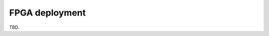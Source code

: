 ===============
FPGA deployment
===============
TBD.

..
    <span style="font-variant:small-caps;">Richie</span> employs FPGAs:
        - as a target _acceleration medium_, leveraging a novel accelerator-rich overlay to simplify the offloading of critical application tasks to the AMD-Xilinx FPGA fabrics;
        - as an _HeSoC emulator_, not meant for actual application acceleration but for the accurate modelling of the target HW/SW system behaviour.

